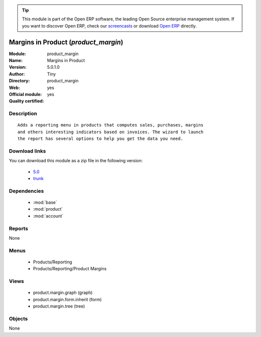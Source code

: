
.. module:: product_margin
    :synopsis: Margins in Product (Official, Quality Certified)
    :noindex:
.. 

.. tip:: This module is part of the Open ERP software, the leading Open Source 
  enterprise management system. If you want to discover Open ERP, check our 
  `screencasts <href="http://openerp.tv>`_ or download 
  `Open ERP <href="http://openerp.com>`_ directly.

.. raw:: html

      <br />
    <link rel="stylesheet" href="../_static/hide_objects_in_sidebar.css" type="text/css" />

Margins in Product (*product_margin*)
=====================================
:Module: product_margin
:Name: Margins in Product
:Version: 5.0.1.0
:Author: Tiny
:Directory: product_margin
:Web: 
:Official module: yes
:Quality certified: yes

Description
-----------

::

  Adds a reporting menu in products that computes sales, purchases, margins
  and others interesting indicators based on invoices. The wizard to launch
  the report has several options to help you get the data you need.

Download links
--------------

You can download this module as a zip file in the following version:

  * `5.0 </download/modules/5.0/product_margin.zip>`_
  * `trunk </download/modules/trunk/product_margin.zip>`_


Dependencies
------------

 * :mod:`base`
 * :mod:`product`
 * :mod:`account`

Reports
-------

None


Menus
-------

 * Products/Reporting
 * Products/Reporting/Product Margins

Views
-----

 * product.margin.graph (graph)
 * product.margin.form.inherit (form)
 * product.margin.tree (tree)


Objects
-------

None
